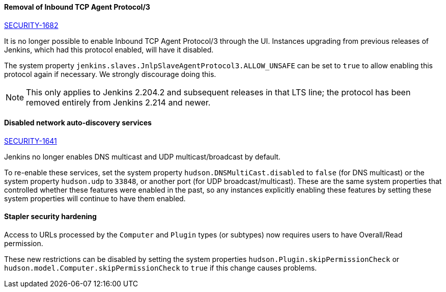 :page-layout: upgrades
==== Removal of Inbound TCP Agent Protocol/3
http://jenkins.io/security/advisory/2020-01-29/#SECURITY-1682[SECURITY-1682]

It is no longer possible to enable Inbound TCP Agent Protocol/3 through the UI.
Instances upgrading from previous releases of Jenkins, which had this protocol enabled, will have it disabled.

The system property `jenkins.slaves.JnlpSlaveAgentProtocol3.ALLOW_UNSAFE` can be set to `true` to allow enabling this protocol again if necessary.
We strongly discourage doing this.

NOTE: This only applies to Jenkins 2.204.2 and subsequent releases in that LTS line; the protocol has been removed entirely from Jenkins 2.214 and newer.

==== Disabled network auto-discovery services
link:/security/advisory/2020-01-29/#SECURITY-1641[SECURITY-1641]

Jenkins no longer enables DNS multicast and UDP multicast/broadcast by default.

To re-enable these services, set the system property `hudson.DNSMultiCast.disabled` to `false` (for DNS multicast) or the system property `hudson.udp` to `33848`, or another port (for UDP broadcast/multicast).
These are the same system properties that controlled whether these features were enabled in the past, so any instances explicitly enabling these features by setting these system properties will continue to have them enabled.

==== Stapler security hardening

Access to URLs processed by the `Computer` and `Plugin` types (or subtypes) now requires users to have Overall/Read permission.

These new restrictions can be disabled by setting the system properties `hudson.Plugin.skipPermissionCheck` or `hudson.model.Computer.skipPermissionCheck` to `true` if this change causes problems.
